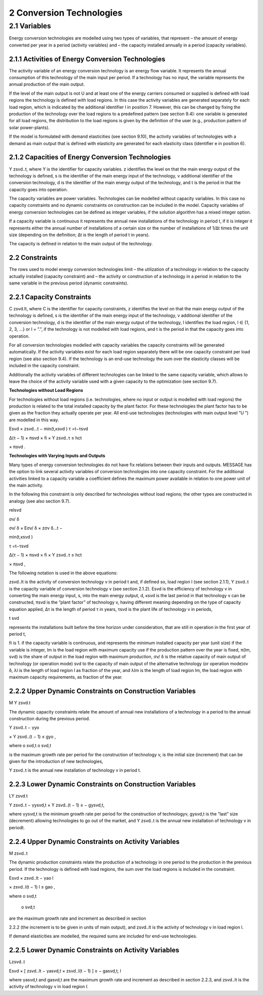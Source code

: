 2 Conversion Technologies
====
2.1 	Variables
----
Energy conversion technologies are modelled using two types of variables, that represent
– the amount of energy converted per year in a period (activity  variables) and
– the capacity installed annually in a period (capacity variables).

2.1.1 	Activities  of Energy Conversion Technologies
~~~~~~~~~~~~~~~~~~~~~~
=========================== ================================================================================================================================
Parameter                   Description
=========================== ================================================================================================================================
:math:`zsvd.elt`

where

:math:`z`	is the level identifier of the main output of the technology.
:math:`z = U` identifies the end-use level. This level is handled differently to all other levels: It has to be the demand level and technologies with the main output on this level are defined without load regions.
:math:`s`	is the main energy input of the technology (supply). If the technology has no input :math:`s` is set to ”.” (e.g., solar technologies),
:math:`v`	additional identifier of the conversion technology (used to distinguish technologies with the same input and output),
:math:`d`	is the main energy output of the technology (demand),
:math:`e`	is the level of reduction of demand due to own-price elasticities of demands (does only occur on the demand level; otherwise or if this demand has no elasticities :math:`e = ”.”`),
:math:`l`	identifies the load region, :math:`l ∈ {1, 2, 3, ...} or l = ”.”`, if the technology is not modelled with load regions, and
:math:`t`	identifies the period, :math:`t ∈ {a, b, c, ...}`.
=========================== ================================================================================================================================

The activity variable of an energy conversion technology is an energy flow variable. It represents the annual consumption of this technology of the main input per period. If a technology has no input, the variable represents the annual production of the main output.
 
If the level of the main output is not U and at least one of the energy carriers consumed or supplied is defined with load regions the technology is defined with load regions. In this case the activity variables are generated separately for each load region, which is indicated by the additional identifier l in position 7. However, this can be changed by fixing the production of the technology over the load regions to a predefined pattern (see section 9.4): one variable is generated for all load regions, the distribution to the load regions is given by the definition of the user (e.g., production pattern of solar power-plants).

If the model is formulated with demand elasticities  (see section 9.10), the activity variables of technologies with a demand  as main output that is defined with elasticity are generated for each elasticity class (identifier e in position 6).

2.1.2 	Capacities of Energy Conversion Technologies
~~~~~~~~~~~~~~~~~~~~~~
Y zsvd..t, where
Y	is the identifier for capacity variables.
z	identifies the level on that the main energy output of the technology is defined,
s	is the identifier of the main energy input of the technology,
v	additional identifier of the conversion technology,
d	is the identifier of the main energy output of the technology, and
t	is the period in that the capacity goes into operation.


The capacity variables are power variables. Technologies can be modelled without capacity variables. In this case no capacity constraints and no dynamic constraints on construction can be included in the model. Capacity variables of energy conversion technologies can be defined  as integer variables, if the solution algorithm has a mixed integer option.

If a capacity variable is continuous it represents the annual new installations of the technology in period t, if it is integer it represents either the annual number of installations of a certain size or the number of installations of 1/∆t times the unit size (depending  on the definition; ∆t is the length of period t in years).

The capacity is defined in relation to the main output of the technology.

2.2 	Constraints
~~~~~~~~~~~~~~~~~~~~~~
The rows used to model energy conversion technologies limit
– the utilization of a technology in relation to the capacity actually installed (capacity constraint) and
– the activity or construction of a technology in a period in relation to the same variable in the previous period (dynamic constraints).
 
2.2.1 	Capacity Constraints
~~~~~~~~~~~~~~~~~~~~~~
C zsvd.lt, where
C	is the identifier for capacity constraints,
z	identifies the level on that the main energy output of the technology is defined,
s	is the identifier of the main energy input of the technology,
v	additional identifier of the conversion technology,
d	is the identifier of the main energy output of the technology,
l	identifies the load region, l ∈ {1, 2, 3, ...} or l = ”.”, if the technology is not
modelled with load regions, and
t	is the period in that the capacity goes into operation.

For all conversion technologies modelled with capacity variables the capacity constraints will be generated automatically. If the activity variables exist for each load region separately
there will be one capacity constraint per load region (see also section 9.4). If the technology is an end-use technology the sum over the elasticity classes will be included in the capacity constraint.

Additionally  the activity variables of different technologies can be linked to the same capacity variable, which allows to leave the choice of the activity variable used with a given capacity
to the optimization (see section 9.7).

**Technologies without Load Regions**

For technologies without load regions (i.e. technologies, where no input or output is modelled with load regions) the production is related to the total installed capacity by the plant factor. For these technologies the plant factor has to be given as the fraction they actually operate per year. All end-use technologies (technologies  with main output level ”U ”) are modelled in this way.

Esvd   × zsvd...t −
min(t,κsvd )
τ =t−τsvd
 

∆(τ − 1) × πsvd  × fi × Y zsvd..τ ≤ hct
 

× πsvd .
 



**Technologies with Varying Inputs and Outputs**

Many types of energy conversion technologies do not have fix relations between their inputs and outputs. MESSAGE has the option to link several activity variables of conversion technologies into one capacity constraint. For the additional activities linked to a capacity variable a coefficient defines the maximum power available in relation to one power unit of the main activity.

In the following this constraint is only described for technologies without load regions; the other types are constructed in analogy (see also section 9.7).

relsvd
 
σv/ δ
 
σv/ δ  × Eσv/ δ  × zσv δ...t −

 
min(t,κsvd )

τ =t−τsvd
 

∆(τ − 1) × πsvd  × fi × Y zsvd..τ ≤ hct
 

× πsvd ,
 



The following notation is used in the above equations:
 
zsvd..lt	is the activity of conversion technology v in period t and, if defined so, load region l (see section 2.1.1),
Y zsvd..t	is the capacity variable of conversion technology v (see section 2.1.2).
Esvd	is the efficiency of technology v in converting the main energy input, s, into the main energy output, d,
κsvd 	is the last period in that technology v can be constructed,
πsvd	is the ”plant factor” of technology v, having different meaning depending on the
type of capacity equation applied,
∆τ 	is the length of period τ in years,
τsvd 	is the plant life of technology v in periods,
 
t svd
 
represents the installations built before the time horizon under consideration,
that are still in operation in the first year of period t,
 
fi 	is 1. if the capacity variable is continuous, and represents the minimum installed capacity per year (unit size) if the variable is integer,
lm 	is the load region with maximum capacity use if the production pattern over the year is fixed,
π(lm, svd)  is the share of output in the load region with maximum production,
σv/ δ	is the relative capacity of main output of technology (or operation mode) svd to the capacity of main output of the alternative technology (or operation
mode)σv δ,
λl 	is the length of load region l as fraction of the year, and
λlm 	is the length of load region lm, the load region with maximum capacity requirements,  as fraction of the year.



2.2.2 	Upper Dynamic Constraints on Construction Variables
~~~~~~~~~~~~~~~~~~~~~~

M Y zsvd.t


The dynamic capacity constraints relate the amount of annual new installations of a technology in a period to the annual construction during the previous period.

Y zsvd..t − γyo
 
× Y zsvd..(t − 1) ≤ gyo	,
 
where
o svd,t o svd,t
 

is the maximum growth rate per period for the construction of technology v, is the initial  size (increment) that can be given for the introduction of new technologies,
 
Y zsvd..t	is the annual new installation of technology v in period t.

2.2.3 	Lower Dynamic Constraints on Construction Variables
~~~~~~~~~~~~~~~~~~~~~~
LY zsvd.t
 
Y zsvd..t − γysvd,t   × Y zsvd..(t − 1) ≥ − gysvd,t,

where
γysvd,t 	is the minimum growth rate per period for the construction of technologyv, gysvd,t	is the ”last”  size (decrement) allowing technologies to go out of the market, and Y zsvd..t	is the annual new installation of technology v in periodt.


2.2.4 	Upper Dynamic Constraints on Activity Variables
~~~~~~~~~~~~~~~~~~~~~~
M zsvd..t

The dynamic production constraints relate the production of a technology in one period to the production in the previous period. If the technology is defined with load regions, the sum over the load regions is included in the constraint.

Esvd   × \ zsvd..lt  − γao
l
 
× zsvd..l(t − 1) l ≤ gao	,
 

where
o svd,t
 o svd,t
 
are the maximum growth rate and increment as described  in section
 
2.2.2 (the increment is to be given in units of main output), and
zsvd..lt	is the activity of technology v in load region l.


If demand elasticities are modelled, the required sums are included for end-use technologies.


2.2.5 	Lower Dynamic Constraints on Activity Variables
~~~~~~~~~~~~~~~~~~~~~~
Lzsvd..t

Esvd   × [ zsvd..lt  − γasvd,t  × zsvd..l(t − 1) ]  ≥ − gasvd,t,
l

where
γasvd,t 	and gasvd,t are the maximum growth rate and increment as described  in section 2.2.3, and zsvd..lt	is the activity of technology v in load region *l*.

